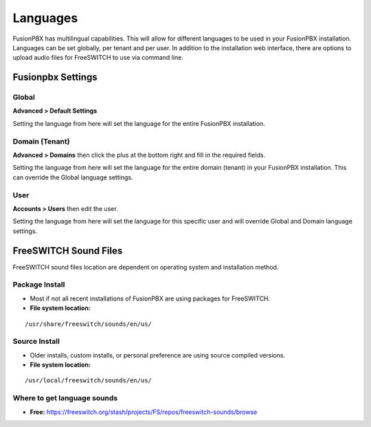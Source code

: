 ***************
Languages
***************

FusionPBX has multilingual capabilities.  This will allow for different languages to be used in your FusionPBX installation.  Languages can be set globally, per tenant and per user. In addition to the installation web interface, there are options to upload audio files for FreeSWITCH to use via command line.

Fusionpbx Settings
^^^^^^^^^^^^^^^^^^^


Global
--------

**Advanced > Default Settings**

Setting the language from here will set the language for the entire FusionPBX installation.

.. image:: ../_static/images/getting_started/fusionpbx_global_language.jpg
        :scale: 85%



Domain (Tenant)
-------------------

**Advanced > Domains** then click the plus at the bottom right and fill in the required fields.

Setting the language from here will set the language for the entire domain (tenant) in your FusionPBX installation. This can override the Global language settings.

.. image:: ../_static/images/getting_started/fusionpbx_domain_language.jpg
        :scale: 85%



User
------

**Accounts > Users** then edit the user.

Setting the language from here will set the language for this specific user and will override Global and Domain language settings.

.. image:: ../_static/images/getting_started/fusionpbx_user_language.jpg
        :scale: 85%



FreeSWITCH Sound Files  
^^^^^^^^^^^^^^^^^^^^^^^

FreeSWITCH sound files location are dependent on operating system and installation method.

**Package Install**
-----------------------

* Most if not all recent installations of FusionPBX are using packages for FreeSWITCH.

* **File system location:** 

::

 /usr/share/freeswitch/sounds/en/us/

**Source Install**
--------------------

* Older installs, custom installs, or personal preference are using source compiled versions.

* **File system location:**

::

 /usr/local/freeswitch/sounds/en/us/


**Where to get language sounds**
----------------------------------


* **Free:** https://freeswitch.org/stash/projects/FS/repos/freeswitch-sounds/browse

